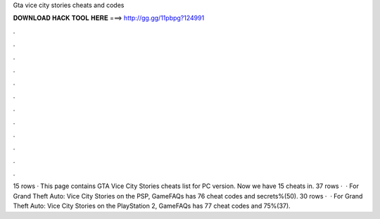 Gta vice city stories cheats and codes

𝐃𝐎𝐖𝐍𝐋𝐎𝐀𝐃 𝐇𝐀𝐂𝐊 𝐓𝐎𝐎𝐋 𝐇𝐄𝐑𝐄 ===> http://gg.gg/11pbpg?124991

.

.

.

.

.

.

.

.

.

.

.

.

15 rows · This page contains GTA Vice City Stories cheats list for PC version. Now we have 15 cheats in. 37 rows ·  · For Grand Theft Auto: Vice City Stories on the PSP, GameFAQs has 76 cheat codes and secrets%(50). 30 rows ·  · For Grand Theft Auto: Vice City Stories on the PlayStation 2, GameFAQs has 77 cheat codes and 75%(37).